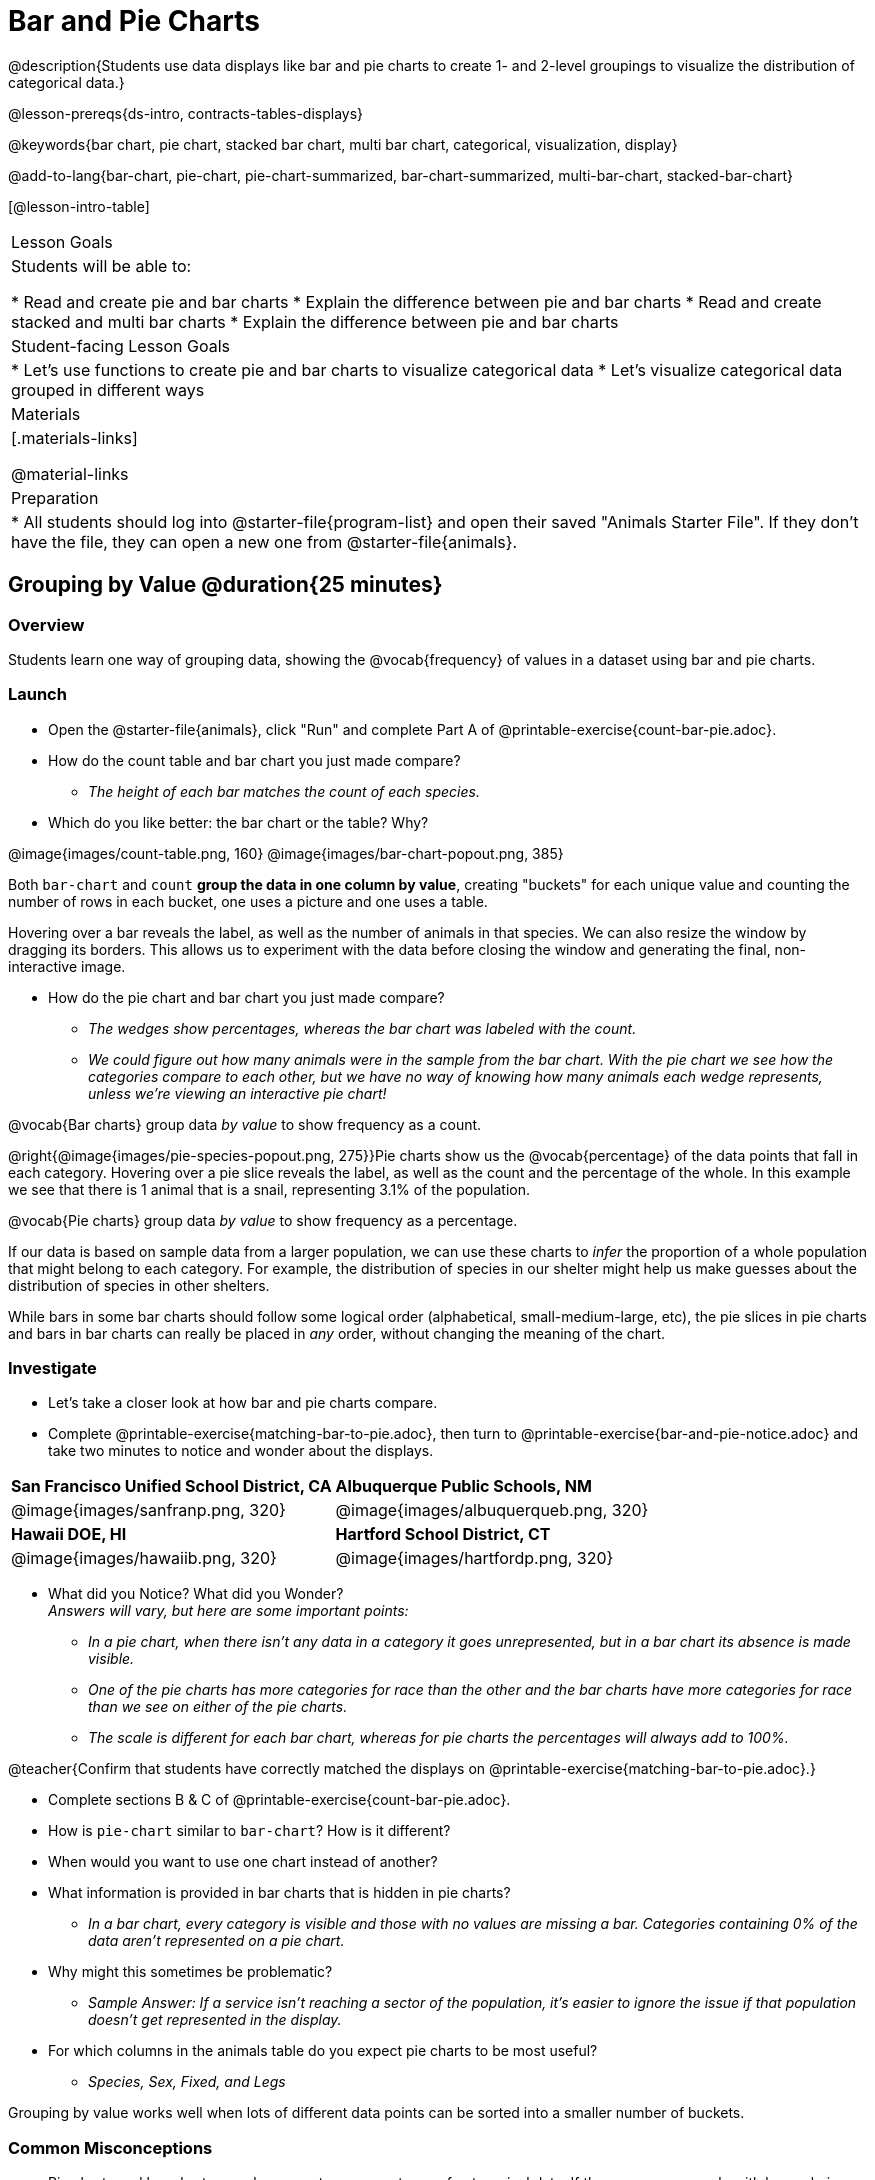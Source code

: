 = Bar and Pie Charts

@description{Students use data displays like bar and pie charts to create 1- and 2-level groupings to visualize the distribution of categorical data.}

@lesson-prereqs{ds-intro, contracts-tables-displays}

@keywords{bar chart, pie chart, stacked bar chart, multi bar chart, categorical, visualization, display}

@add-to-lang{bar-chart, pie-chart, pie-chart-summarized, bar-chart-summarized, multi-bar-chart, stacked-bar-chart}

[@lesson-intro-table]
|===

| Lesson Goals
| Students will be able to:

* Read and create pie and bar charts
* Explain the difference between pie and bar charts
* Read and create stacked and multi bar charts
* Explain the difference between pie and bar charts

| Student-facing Lesson Goals
|

* Let's use functions to create pie and bar charts to visualize categorical data
* Let's visualize categorical data grouped in different ways

| Materials
|[.materials-links]

@material-links

| Preparation
|
* All students should log into @starter-file{program-list} and open their saved "Animals Starter File". If they don't have the file, they can open a new one from @starter-file{animals}.
|===

== Grouping by Value @duration{25 minutes}

=== Overview
Students learn one way of grouping data, showing the @vocab{frequency} of values in a dataset using bar and pie charts.

=== Launch


[.lesson-instruction]
- Open the @starter-file{animals}, click "Run" and complete Part A of @printable-exercise{count-bar-pie.adoc}.
- How do the count table and bar chart you just made compare?
** __The height of each bar matches the count of each species.__
- Which do you like better: the bar chart or the table? Why?

@image{images/count-table.png, 160} @image{images/bar-chart-popout.png, 385}

Both `bar-chart` and `count` *group the data in one column by value*, creating "buckets" for each unique value and counting the number of rows in each bucket, one uses a picture and one uses a table.

Hovering over a bar reveals the label, as well as the number of animals in that species. We can also resize the window by dragging its borders. This allows us to experiment with the data before closing the window and generating the final, non-interactive image.

[.lesson-instruction]
* How do the pie chart and bar chart you just made compare?
** _The wedges show percentages, whereas the bar chart was labeled with the count._
** _We could figure out how many animals were in the sample from the bar chart. With the pie chart we see how the categories compare to each other, but we have no way of knowing how many animals each wedge represents, unless we're viewing an interactive pie chart!_

[.lesson-point]
@vocab{Bar charts} group data _by value_ to show frequency as a count. 

@right{@image{images/pie-species-popout.png, 275}}Pie charts show us the @vocab{percentage} of the data points that fall in each category. Hovering over a pie slice reveals the label, as well as the count and the percentage of the whole. In this example we see that there is 1 animal that is a snail, representing 3.1% of the population.

[.lesson-point]
@vocab{Pie charts} group data _by value_ to show frequency as a percentage.

If our data is based on sample data from a larger population, we can use these charts to _infer_ the proportion of a whole population that might belong to each category. For example, the distribution of species in our shelter might help us make guesses about the distribution of species in other shelters.

While bars in some bar charts should follow some logical order (alphabetical, small-medium-large, etc), the pie slices in pie charts and bars in bar charts can really be placed in _any_ order, without changing the meaning of the chart.

=== Investigate

[.lesson-instruction]
- Let's take a closer look at how bar and pie charts compare. 
- Complete @printable-exercise{matching-bar-to-pie.adoc}, then turn to @printable-exercise{bar-and-pie-notice.adoc} and take two minutes to notice and wonder about the displays.

[cols="^.^1a,^.^1a", stripes=odd]
|===
| *San Francisco Unified School District, CA*
| *Albuquerque Public Schools, NM*
|@image{images/sanfranp.png, 320}
|@image{images/albuquerqueb.png, 320}

|*Hawaii DOE, HI*
|*Hartford School District, CT*
|@image{images/hawaiib.png, 320}
|@image{images/hartfordp.png, 320}
|===

[.lesson-instruction]
- What did you Notice? What did you Wonder? +
_Answers will vary, but here are some important points:_
** _In a pie chart, when there isn't any data in a category it goes unrepresented, but in a bar chart its absence is made visible._
** _One of the pie charts has more categories for race than the other and the bar charts have more categories for race than we see on either of the pie charts._ 
** _The scale is different for each bar chart, whereas for pie charts the percentages will always add to 100%._

@teacher{Confirm that students have correctly matched the displays on @printable-exercise{matching-bar-to-pie.adoc}.}

[.lesson-instruction]
- Complete sections B & C of @printable-exercise{count-bar-pie.adoc}.
- How is `pie-chart` similar to `bar-chart`? How is it different?
- When would you want to use one chart instead of another?
- What information is provided in bar charts that is hidden in pie charts?
** _In a bar chart, every category is visible and those with no values are missing a bar. Categories containing 0% of the data aren't represented on a pie chart._
- Why might this sometimes be problematic?
** _Sample Answer: If a service isn't reaching a sector of the population, it's easier to ignore the issue if that population doesn't get represented in the display._
- For which columns in the animals table do you expect pie charts to be most useful?
** _Species, Sex, Fixed, and Legs_ 

[.lesson-point]
Grouping by value works well when lots of different data points can be sorted into a smaller number of buckets.

=== Common Misconceptions

* Pie charts and bar charts can show _counts_ or _percentages_ of categorical data. If there are more people with brown hair than blond hair, for example, a pie chart of hair color will have a larger slice or longer bar for "brown" than for "blond". In Pyret, pie charts show percentages, and bar charts show counts.
* Pie charts have a wedge for each represented category. Unlike in bar charts, empty categories will not be included in a pie chart. When comparing bar charts, it is important to read the scales on the y-axes. If the scales do not match, a taller bar may not represent a larger value.
* Bar charts look a lot like another kind of chart - called a "histogram" - which are actually quite different because they display _quantitative_ data, not categorical. This lesson focuses entirely on pie- and bar charts.

=== Synthesize

- Give an example of when it might be useful to use a pie-chart.
** _Since pie charts show percentages, they can be really useful for comparisons between groups.  A pie chart of the racial breakdown of drug users in the United Stat to a pie chart of thethe racial breakdown of the US prison population._
- Give an example of when it might be problematic to use a pie-chart.
** _If there's a group without representation the pie-chart will hide that._

[.strategy-box, cols="1a", grid="none", stripes="none"]
|===
| @span{.title}{Optional Extension}

Sometimes we want to visualize data that is _already summarized:_

[.pyret-table,cols="1,1",options="header"]
!===
! Hair Color		! Number of Students
! "Black"			! 5
! "Brown"			! 13
! "Blond"			! 4
! "Red"				! 2
! "Pink"			! 1
!===

In this situation, we want to use the values in the _first_ column for the labels of our pie slices or bars, and the values in the _second_ column for the size. We have contracts for those, too:
@show{(contract 'pie-chart-summarized '((table-name Table) (labels String) (values String)) "Image" )}
@show{(contract 'bar-chart-summarized '((table-name Table) (labels String) (values String)) "Image" )}

Open the @opt-starter-file{hair} to try them out!

|===

== Groups and Subgroups @duration{20 minutes}

=== Overview
Students learn how to create __groups within groups__, showing the relative frequency of one variable across values of another variable using stacked and multi bar charts.

=== Launch

[.lesson-instruction]
- Complete Part A of @printable-exercise{intro-stacked-multi.adoc}
- Would you imagine that the distribution of male and female animals will be similar for every species at the shelter? Why or why not? 
** _Hopefully some of your students will feel like they don't have the information they need to answer this question!_

Comparing groups is great, but sometimes we want to compare __sub-groups across groups__. In this example, we want to compare the distribution of sexes across each species.

[.lesson-instruction]
* Let's step away from the Animals Dataset for a moment to learn about some new kinds of displays that would make it easier to answer questions like these by revealing the subgroups in a column. Turn to @printable-exercise{stacked-and-multi-notice.adoc}.
* What do you Notice? What do you Wonder?

=== Investigate

[.lesson-instruction]
Turn to Part B of @printable-exercise{intro-stacked-multi.adoc}.

Pyret has two functions that let us specify both a group and a subgroup:

@show{(contract 'stacked-bar-chart '((table-name Table) (group String) (subgroup String)) "Image")}

@show{(contract 'multi-bar-chart '((table-name Table) (group String) (subgroup String)) "Image")}

[cols="^1a,^1a", options="header"]
|===
| Stacked Bar Chart
| Multi Bar Chart
| @image{images/stacked-species-sex.png, 300}
| @image{images/multi-species-sex.png, 300}
|===

*Stacked Bar Charts* (left) put the _totals_ side by side, so it's easy to answer whether there are more dogs than cats in the shelter. But it's a little more difficult to see whether there are more male dogs than female dogs, because the bars are _on top of one another._

*Multi Bar Charts* (right) put the _subgroups_ side by side, so it's easy to answer whether there are more male dogs than female dogs in the shelter. But it's a little more difficult to see whether there are more dogs than cats, because there aren't any bars showing the totals.

[.lesson-point]
Stacked bar charts make it easy to compare _groups_. Multi bar charts make it easy to compare _subgroups_.

[.lesson-instruction]
Complete @printable-exercise{matching-stacked-to-multi.adoc}

=== Synthesize
All of the charts we've looked at in this lesson work with @vocab{categorical data}, showing us the frequency of values in one or two groups.

- What kinds of questions need stacked or multi bar charts, rather than pie or bar charts?
- What kinds of questions are better answered by stacked bar charts?
- What kinds of questions are better answered by multi bar charts?


[.strategy-box, cols="1a", grid="none", stripes="none"]
|===
| @span{.title}{Optional Project: Making Infographics}

Infographics are a powerful tool for communicating information, especially when made by people who actually understand how to connect visuals to data in meaningful ways. @opt-project{infographic.adoc, rubric-infographic.adoc} is an opportunity for students to become more flexible math thinkers while tapping into their creativity. This project can be made on the computer or with pencil and paper. 
|===

== Additional Exercises

- If you are looking to offer your students more practice making and interpreting these chart types in Pyret, we have a second teaching dataset on @opt-starter-file{food} for you to work with!
- @opt-printable-exercise{bar-chart-notice.adoc}
- @opt-printable-exercise{pie-chart-notice.adoc}

